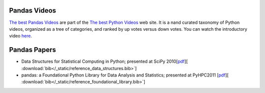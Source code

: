 
***********************************************
 Pandas Videos
***********************************************

`The best Pandas Videos <https://PythonLinks.info/pandas>`__ are part of the `The best Python Videos <https://PythonLinks.info>`__ web site.  It is a nand curated taxonomy of Python videos, organized as a tree
of categories, and ranked by up votes versus down votes.  You can watch the introductory video
`here <https://PythonLinks.info/introductory-video>`__.
 
***************
 Pandas Papers
***************

* Data Structures for Statistical Computing in Python; presented at SciPy 2010[`pdf <http://jarrodmillman.com/scipy2010/pdfs/mckinney.pdf>`__][ :download:`bib</_static/reference_data_structures.bib>`]

* pandas: a Foundational Python Library for Data Analysis and Statistics; presented at PyHPC2011 [`pdf <https://www.scribd.com/doc/71048089/pandas-a-Foundational-Python-Library-for-Data-Analysis-and-Statistics>`__][ :download:`bib</_static/reference_foundational_library.bib>`]


 
